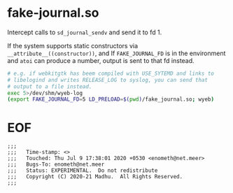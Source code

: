 #+COMMENT: -*- Org -*-

* fake-journal.so

Intercept calls to =sd_journal_sendv= and send it to fd 1.

If the system supports static constructors via
=__attribute__((constructor))=, and If =FAKE_JOURNAL_FD= is in the
environment and =atoi= can produce a number, output is sent to that fd
instead.


#+BEGIN_SRC sh
# e.g. if webkitgtk has beem compiled with USE_SYTEMD and links to
# libelogind and writes RELEASE_LOG to syslog, you can send that
# output to a file instead.
exec 5>/dev/shm/wyeb-log
(export FAKE_JOURNAL_FD=5 LD_PRELOAD=$(pwd)/fake_journal.so; wyeb)
#+END_SRC


* EOF
#+BEGIN_EXAMPLE
;;;
;;;   Time-stamp: <>
;;;   Touched: Thu Jul 9 17:38:01 2020 +0530 <enometh@net.meer>
;;;   Bugs-To: enometh@net.meer
;;;   Status: EXPERIMENTAL.  Do not redistribute
;;;   Copyright (C) 2020-21 Madhu.  All Rights Reserved.
;;;
#+END_EXAMPLE

